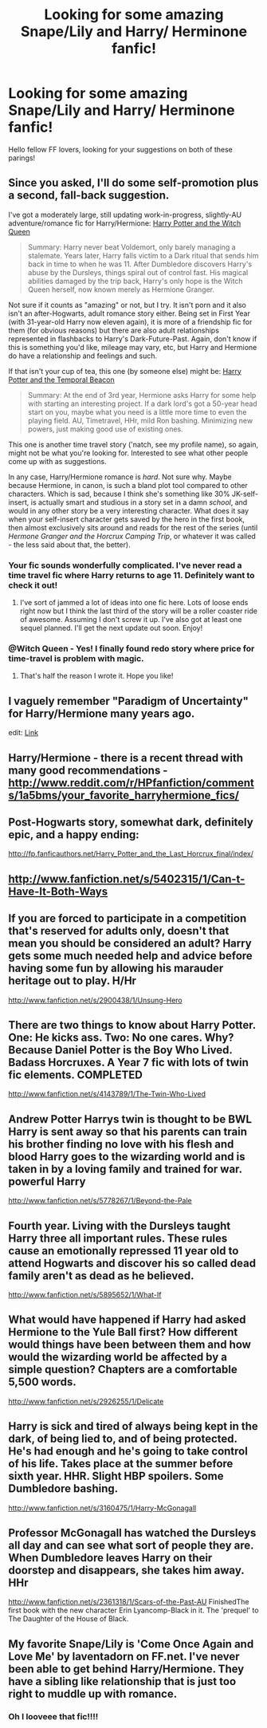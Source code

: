 #+TITLE: Looking for some amazing Snape/Lily and Harry/ Herminone fanfic!

* Looking for some amazing Snape/Lily and Harry/ Herminone fanfic!
:PROPERTIES:
:Author: daisyberetzy
:Score: 3
:DateUnix: 1366867603.0
:DateShort: 2013-Apr-25
:END:
Hello fellow FF lovers, looking for your suggestions on both of these parings!


** Since you asked, I'll do some self-promotion plus a second, fall-back suggestion.

I've got a moderately large, still updating work-in-progress, slightly-AU adventure/romance fic for Harry/Hermione: [[http://www.fanfiction.net/s/8823447/1/Harry-Potter-and-the-Witch-Queen][Harry Potter and the Witch Queen]]

#+begin_quote
  Summary: Harry never beat Voldemort, only barely managing a stalemate. Years later, Harry falls victim to a Dark ritual that sends him back in time to when he was 11. After Dumbledore discovers Harry's abuse by the Dursleys, things spiral out of control fast. His magical abilities damaged by the trip back, Harry's only hope is the Witch Queen herself, now known merely as Hermione Granger.
#+end_quote

Not sure if it counts as "amazing" or not, but I try. It isn't porn and it also isn't an after-Hogwarts, adult romance story either. Being set in First Year (with 31-year-old Harry now eleven again), it is more of a friendship fic for them (for obvious reasons) but there are also adult relationships represented in flashbacks to Harry's Dark-Future-Past. Again, don't know if this is something you'd like, mileage may vary, etc, but Harry and Hermione do have a relationship and feelings and such.

If that isn't your cup of tea, this one (by someone else) might be: [[http://www.fanfiction.net/s/6517567/1/Harry-Potter-and-the-Temporal-Beacon][Harry Potter and the Temporal Beacon]]

#+begin_quote
  Summary: At the end of 3rd year, Hermione asks Harry for some help with starting an interesting project. If a dark lord's got a 50-year head start on you, maybe what you need is a little more time to even the playing field. AU, Timetravel, HHr, mild Ron bashing. Minimizing new powers, just making good use of existing ones.
#+end_quote

This one is another time travel story ('natch, see my profile name), so again, might not be what you're looking for. Interested to see what other people come up with as suggestions.

In any case, Harry/Hermione romance is /hard/. Not sure why. Maybe because Hermione, in canon, is such a bland plot tool compared to other characters. Which is sad, because I think she's something like 30% JK-self-insert, is actually smart and studious in a story set in a damn /school/, and would in any other story be a very interesting character. What does it say when your self-insert character gets saved by the hero in the first book, then almost exclusively sits around and reads for the rest of the series (until /Hermone Granger and the Horcrux Camping Trip/, or whatever it was called - the less said about that, the better).
:PROPERTIES:
:Author: TimeLoopedPowerGamer
:Score: 5
:DateUnix: 1366876472.0
:DateShort: 2013-Apr-25
:END:

*** Your fic sounds wonderfully complicated. I've never read a time travel fic where Harry returns to age 11. Definitely want to check it out!
:PROPERTIES:
:Author: eviltwinskippy
:Score: 2
:DateUnix: 1366993230.0
:DateShort: 2013-Apr-26
:END:

**** I've sort of jammed a lot of ideas into one fic here. Lots of loose ends right now but I think the last third of the story will be a roller coaster ride of awesome. Assuming I don't screw it up. I've also got at least one sequel planned. I'll get the next update out soon. Enjoy!
:PROPERTIES:
:Author: TimeLoopedPowerGamer
:Score: 2
:DateUnix: 1367053771.0
:DateShort: 2013-Apr-27
:END:


*** @Witch Queen - Yes! I finally found redo story where price for time-travel is problem with magic.
:PROPERTIES:
:Author: Bulwersator
:Score: 2
:DateUnix: 1367004070.0
:DateShort: 2013-Apr-26
:END:

**** That's half the reason I wrote it. Hope you like!
:PROPERTIES:
:Author: TimeLoopedPowerGamer
:Score: 2
:DateUnix: 1367053379.0
:DateShort: 2013-Apr-27
:END:


** I vaguely remember "Paradigm of Uncertainty" for Harry/Hermione many years ago.

edit: [[http://www.fictionalley.org/authors/lori/][Link]]
:PROPERTIES:
:Author: aspensmonster
:Score: 2
:DateUnix: 1366997959.0
:DateShort: 2013-Apr-26
:END:


** Harry/Hermione - there is a recent thread with many good recommendations - [[http://www.reddit.com/r/HPfanfiction/comments/1a5bms/your_favorite_harryhermione_fics/]]
:PROPERTIES:
:Author: Bulwersator
:Score: 2
:DateUnix: 1367003877.0
:DateShort: 2013-Apr-26
:END:


** Post-Hogwarts story, somewhat dark, definitely epic, and a happy ending:

[[http://fp.fanficauthors.net/Harry_Potter_and_the_Last_Horcrux_final/index/]]
:PROPERTIES:
:Author: deirox
:Score: 1
:DateUnix: 1366889586.0
:DateShort: 2013-Apr-25
:END:


** [[http://www.fanfiction.net/s/5402315/1/Can-t-Have-It-Both-Ways]]

** If you are forced to participate in a competition that's reserved for adults only, doesn't that mean you should be considered an adult? Harry gets some much needed help and advice before having some fun by allowing his marauder heritage out to play. H/Hr
   :PROPERTIES:
   :CUSTOM_ID: if-you-are-forced-to-participate-in-a-competition-thats-reserved-for-adults-only-doesnt-that-mean-you-should-be-considered-an-adult-harry-gets-some-much-needed-help-and-advice-before-having-some-fun-by-allowing-his-marauder-heritage-out-to-play.-hhr
   :END:
[[http://www.fanfiction.net/s/2900438/1/Unsung-Hero]]

** There are two things to know about Harry Potter. One: He kicks ass. Two: No one cares. Why? Because Daniel Potter is the Boy Who Lived. Badass Horcruxes. A Year 7 fic with lots of twin fic elements. COMPLETED
   :PROPERTIES:
   :CUSTOM_ID: there-are-two-things-to-know-about-harry-potter.-one-he-kicks-ass.-two-no-one-cares.-why-because-daniel-potter-is-the-boy-who-lived.-badass-horcruxes.-a-year-7-fic-with-lots-of-twin-fic-elements.-completed
   :END:
[[http://www.fanfiction.net/s/4143789/1/The-Twin-Who-Lived]]

** Andrew Potter Harrys twin is thought to be BWL Harry is sent away so that his parents can train his brother finding no love with his flesh and blood Harry goes to the wizarding world and is taken in by a loving family and trained for war. powerful Harry
   :PROPERTIES:
   :CUSTOM_ID: andrew-potter-harrys-twin-is-thought-to-be-bwl-harry-is-sent-away-so-that-his-parents-can-train-his-brother-finding-no-love-with-his-flesh-and-blood-harry-goes-to-the-wizarding-world-and-is-taken-in-by-a-loving-family-and-trained-for-war.-powerful-harry
   :END:
[[http://www.fanfiction.net/s/5778267/1/Beyond-the-Pale]]

** Fourth year. Living with the Dursleys taught Harry three all important rules. These rules cause an emotionally repressed 11 year old to attend Hogwarts and discover his so called dead family aren't as dead as he believed.
   :PROPERTIES:
   :CUSTOM_ID: fourth-year.-living-with-the-dursleys-taught-harry-three-all-important-rules.-these-rules-cause-an-emotionally-repressed-11-year-old-to-attend-hogwarts-and-discover-his-so-called-dead-family-arent-as-dead-as-he-believed.
   :END:
[[http://www.fanfiction.net/s/5895652/1/What-If]]

** What would have happened if Harry had asked Hermione to the Yule Ball first? How different would things have been between them and how would the wizarding world be affected by a simple question? Chapters are a comfortable 5,500 words.
   :PROPERTIES:
   :CUSTOM_ID: what-would-have-happened-if-harry-had-asked-hermione-to-the-yule-ball-first-how-different-would-things-have-been-between-them-and-how-would-the-wizarding-world-be-affected-by-a-simple-question-chapters-are-a-comfortable-5500-words.
   :END:
[[http://www.fanfiction.net/s/2926255/1/Delicate]]

** Harry is sick and tired of always being kept in the dark, of being lied to, and of being protected. He's had enough and he's going to take control of his life. Takes place at the summer before sixth year. HHR. Slight HBP spoilers. Some Dumbledore bashing.
   :PROPERTIES:
   :CUSTOM_ID: harry-is-sick-and-tired-of-always-being-kept-in-the-dark-of-being-lied-to-and-of-being-protected.-hes-had-enough-and-hes-going-to-take-control-of-his-life.-takes-place-at-the-summer-before-sixth-year.-hhr.-slight-hbp-spoilers.-some-dumbledore-bashing.
   :END:
[[http://www.fanfiction.net/s/3160475/1/Harry-McGonagall]]

** Professor McGonagall has watched the Dursleys all day and can see what sort of people they are. When Dumbledore leaves Harry on their doorstep and disappears, she takes him away. HHr
   :PROPERTIES:
   :CUSTOM_ID: professor-mcgonagall-has-watched-the-dursleys-all-day-and-can-see-what-sort-of-people-they-are.-when-dumbledore-leaves-harry-on-their-doorstep-and-disappears-she-takes-him-away.-hhr
   :END:
[[http://www.fanfiction.net/s/2361318/1/Scars-of-the-Past-AU]] FinishedThe first book with the new character Erin Lyancomp-Black in it. The 'prequel' to The Daughter of the House of Black.
:PROPERTIES:
:Author: aslyta
:Score: 1
:DateUnix: 1367271182.0
:DateShort: 2013-Apr-30
:END:


** My favorite Snape/Lily is 'Come Once Again and Love Me' by laventadorn on FF.net. I've never been able to get behind Harry/Hermione. They have a sibling like relationship that is just too right to muddle up with romance.
:PROPERTIES:
:Author: fairly_forgetful
:Score: 1
:DateUnix: 1366902426.0
:DateShort: 2013-Apr-25
:END:

*** Oh I looveee that fic!!!!
:PROPERTIES:
:Author: daisyberetzy
:Score: 1
:DateUnix: 1366929796.0
:DateShort: 2013-Apr-26
:END:
